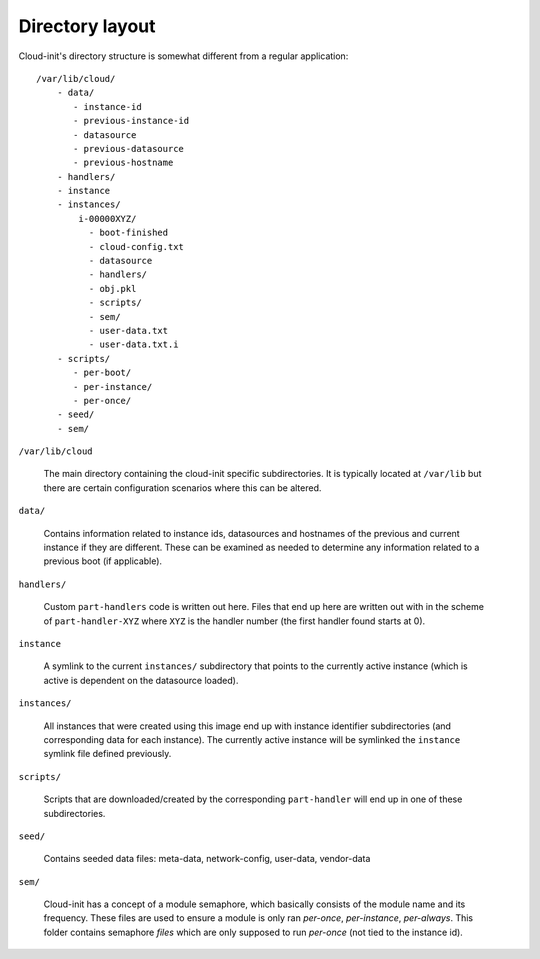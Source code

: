 ****************
Directory layout
****************

Cloud-init's directory structure is somewhat different from a regular
application::

  /var/lib/cloud/
      - data/
         - instance-id
         - previous-instance-id
         - datasource
         - previous-datasource
         - previous-hostname
      - handlers/
      - instance
      - instances/
          i-00000XYZ/
            - boot-finished
            - cloud-config.txt
            - datasource
            - handlers/
            - obj.pkl
            - scripts/
            - sem/
            - user-data.txt
            - user-data.txt.i
      - scripts/
         - per-boot/
         - per-instance/
         - per-once/
      - seed/
      - sem/

``/var/lib/cloud``

  The main directory containing the cloud-init specific subdirectories.
  It is typically located at ``/var/lib`` but there are certain configuration
  scenarios where this can be altered.

``data/``

  Contains information related to instance ids, datasources and hostnames of
  the previous and current instance if they are different. These can be
  examined as needed to determine any information related to a previous boot
  (if applicable).

``handlers/``

  Custom ``part-handlers`` code is written out here. Files that end up here are
  written out with in the scheme of ``part-handler-XYZ`` where ``XYZ`` is the
  handler number (the first handler found starts at 0).


``instance``

  A symlink to the current ``instances/`` subdirectory that points to the
  currently active instance (which is active is dependent on the datasource
  loaded).

``instances/``

  All instances that were created using this image end up with instance
  identifier subdirectories (and corresponding data for each instance). The
  currently active instance will be symlinked the ``instance`` symlink file
  defined previously.

``scripts/``

  Scripts that are downloaded/created by the corresponding ``part-handler``
  will end up in one of these subdirectories.

``seed/``

  Contains seeded data files: meta-data, network-config, user-data, vendor-data

``sem/``

  Cloud-init has a concept of a module semaphore, which basically consists
  of the module name and its frequency. These files are used to ensure a module
  is only ran `per-once`, `per-instance`, `per-always`. This folder contains
  semaphore `files` which are only supposed to run `per-once` (not tied to the
  instance id).
